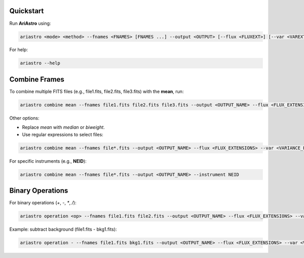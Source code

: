 Quickstart
==========

Run **AriAstro** using:

.. code-block:: bash

    ariastro <mode> <method> --fnames <FNAMES> [FNAMES ...] --output <OUTPUT> [--flux <FLUXEXT>] [--var <VAREXT>] [--wl <WLEXT>]

For help:

.. code-block:: bash

    ariastro --help


Combine Frames
==============

To combine multiple FITS files (e.g., file1.fits, file2.fits, file3.fits) with the **mean**, run:

.. code-block:: bash

    ariastro combine mean --fnames file1.fits file2.fits file3.fits --output <OUTPUT_NAME> --flux <FLUX_EXTENSIONS> --var <VARIANCE_EXTENSIONS>

Other options:

- Replace `mean` with `median` or `biweight`.
- Use regular expressions to select files:

.. code-block:: bash

    ariastro combine mean --fnames file*.fits --output <OUTPUT_NAME> --flux <FLUX_EXTENSIONS> --var <VARIANCE_EXTENSIONS>

For specific instruments (e.g., **NEID**):

.. code-block:: bash

    ariastro combine mean --fnames file*.fits --output <OUTPUT_NAME> --instrument NEID


Binary Operations
===========

For binary operations (`+`, `-`, `*`, `/`):

.. code-block:: bash

    ariastro operation <op> --fnames file1.fits file2.fits --output <OUTPUT_NAME> --flux <FLUX_EXTENSIONS> --var <VARIANCE_EXTENSIONS>

Example: subtract background (file1.fits - bkg1.fits):

.. code-block:: bash

    ariastro operation - --fnames file1.fits bkg1.fits --output <OUTPUT_NAME> --flux <FLUX_EXTENSIONS> --var <VARIANCE_EXTENSIONS>
